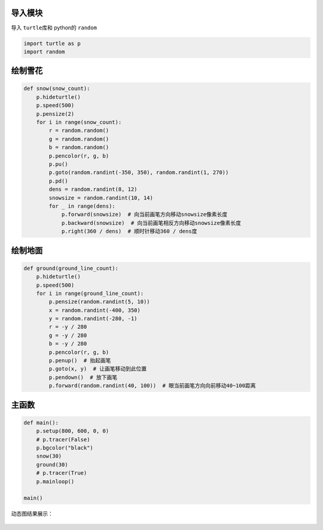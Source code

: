 导入模块
~~~~~~~~

导入 ``turtle``\ 库和 python的 ``random``

.. code:: python

    import turtle as p
    import random

绘制雪花
~~~~~~~~

.. code:: python

    def snow(snow_count):
        p.hideturtle()
        p.speed(500)
        p.pensize(2)
        for i in range(snow_count):
            r = random.random()
            g = random.random()
            b = random.random()
            p.pencolor(r, g, b)
            p.pu()
            p.goto(random.randint(-350, 350), random.randint(1, 270))
            p.pd()
            dens = random.randint(8, 12)
            snowsize = random.randint(10, 14)
            for _ in range(dens):
                p.forward(snowsize)  # 向当前画笔方向移动snowsize像素长度
                p.backward(snowsize)  # 向当前画笔相反方向移动snowsize像素长度
                p.right(360 / dens)  # 顺时针移动360 / dens度

绘制地面
~~~~~~~~

.. code:: python

    def ground(ground_line_count):
        p.hideturtle()
        p.speed(500)
        for i in range(ground_line_count):
            p.pensize(random.randint(5, 10))
            x = random.randint(-400, 350)
            y = random.randint(-280, -1)
            r = -y / 280
            g = -y / 280
            b = -y / 280
            p.pencolor(r, g, b)
            p.penup()  # 抬起画笔
            p.goto(x, y)  # 让画笔移动到此位置
            p.pendown()  # 放下画笔
            p.forward(random.randint(40, 100))  # 眼当前画笔方向向前移动40~100距离

主函数
~~~~~~

.. code:: python

    def main():
        p.setup(800, 600, 0, 0)
        # p.tracer(False)
        p.bgcolor("black")
        snow(30)
        ground(30)
        # p.tracer(True)
        p.mainloop()

    main()

动态图结果展示：

.. figure:: ./img/turtlesnow.gif
   :alt: 


